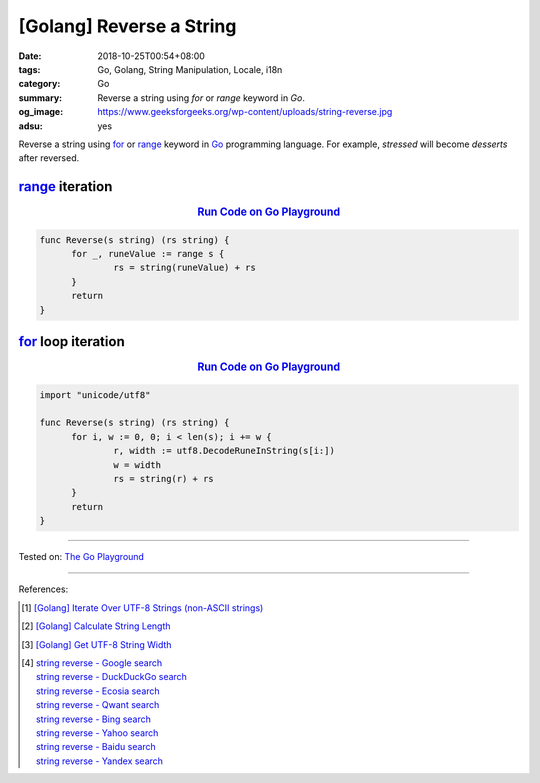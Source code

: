 [Golang] Reverse a String
#########################

:date: 2018-10-25T00:54+08:00
:tags: Go, Golang, String Manipulation, Locale, i18n
:category: Go
:summary: Reverse a string using *for* or *range* keyword in *Go*.
:og_image: https://www.geeksforgeeks.org/wp-content/uploads/string-reverse.jpg
:adsu: yes

Reverse a string using for_ or range_ keyword in Go_ programming language.
For example, *stressed* will become *desserts* after reversed.

range_ iteration
++++++++++++++++

.. rubric:: `Run Code on Go Playground <https://play.golang.org/p/dNN48jBPNcd>`__
   :class: align-center

.. code-block:: go

  func Reverse(s string) (rs string) {
  	for _, runeValue := range s {
  		rs = string(runeValue) + rs
  	}
  	return
  }

.. adsu:: 2


for_ loop iteration
+++++++++++++++++++

.. rubric:: `Run Code on Go Playground <https://play.golang.org/p/iEKHjXrbYWl>`__
   :class: align-center

.. code-block:: go

  import "unicode/utf8"

  func Reverse(s string) (rs string) {
  	for i, w := 0, 0; i < len(s); i += w {
  		r, width := utf8.DecodeRuneInString(s[i:])
  		w = width
  		rs = string(r) + rs
  	}
  	return
  }

----

Tested on: `The Go Playground`_

----

References:

.. adsu:: 3
.. [1] `[Golang] Iterate Over UTF-8 Strings (non-ASCII strings) <{filename}/articles/2016/02/03/go-iterate-over-utf8-non-ascii-string%en.rst>`_
.. [2] `[Golang] Calculate String Length <{filename}/articles/2018/01/24/go-calculate-string-length%en.rst>`_
.. [3] `[Golang] Get UTF-8 String Width <{filename}/articles/2016/03/23/go-utf8-string-width%en.rst>`_
.. [4] | `string reverse - Google search <https://www.google.com/search?q=string+reverse>`_
       | `string reverse - DuckDuckGo search <https://duckduckgo.com/?q=string+reverse>`_
       | `string reverse - Ecosia search <https://www.ecosia.org/search?q=string+reverse>`_
       | `string reverse - Qwant search <https://www.qwant.com/?q=string+reverse>`_
       | `string reverse - Bing search <https://www.bing.com/search?q=string+reverse>`_
       | `string reverse - Yahoo search <https://search.yahoo.com/search?p=string+reverse>`_
       | `string reverse - Baidu search <https://www.baidu.com/s?wd=string+reverse>`_
       | `string reverse - Yandex search <https://www.yandex.com/search/?text=string+reverse>`_

.. _for: https://tour.golang.org/flowcontrol/1
.. _range: https://github.com/golang/go/wiki/Range
.. _Go: https://golang.org/
.. _The Go Playground: https://play.golang.org/
